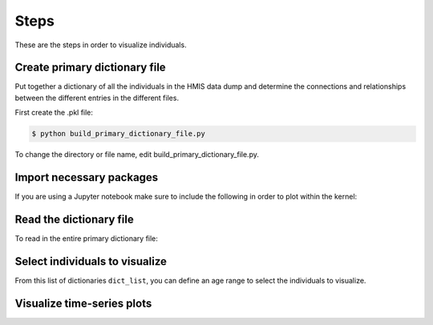 ======
 Steps
======

These are the steps in order to visualize individuals.

Create primary dictionary file
------------------------------

Put together a dictionary of all the individuals in the HMIS data dump and determine the connections and relationships between the different entries in the different files.

First create the .pkl file:

.. code-block:: bash

    $ python build_primary_dictionary_file.py
    
To change the directory or file name, edit build_primary_dictionary_file.py.


Import necessary packages
-------------------------

.. doctest::
    >>> from hmis import selection
    >>> from hmis import general
    >>> from hmis import visualizing 
    >>> from hmis import parsing
    >>> import plotly
    
    
If you are using a Jupyter notebook make sure to include the following in order to plot within the kernel:

.. doctest:: 
    >>> plotly.offline.init_notebook_mode()

    >>> %matplotlib notebook


Read the dictionary file
------------------------

To read in the entire primary dictionary file:

.. doctest::
    >>> filename = 'example.pkl'
    >>> dict_list = parsing.read_dict_file(filename)


Select individuals to visualize
-------------------------------

From this list of dictionaries ``dict_list``, you can define an age range to select the individuals to visualize. 




Visualize time-series plots
---------------------------

















